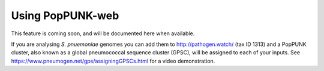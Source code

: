Using PopPUNK-web
=================
This feature is coming soon, and will be documented here when available.

If you are analysing *S. pnuemoniae* genomes you can add them to http://pathogen.watch/
(tax ID 1313) and a PopPUNK cluster, also known as a global pneumococcal sequence cluster (GPSC),
will be assigned to each of your inputs. See https://www.pneumogen.net/gps/assigningGPSCs.html for
a video demonstration.